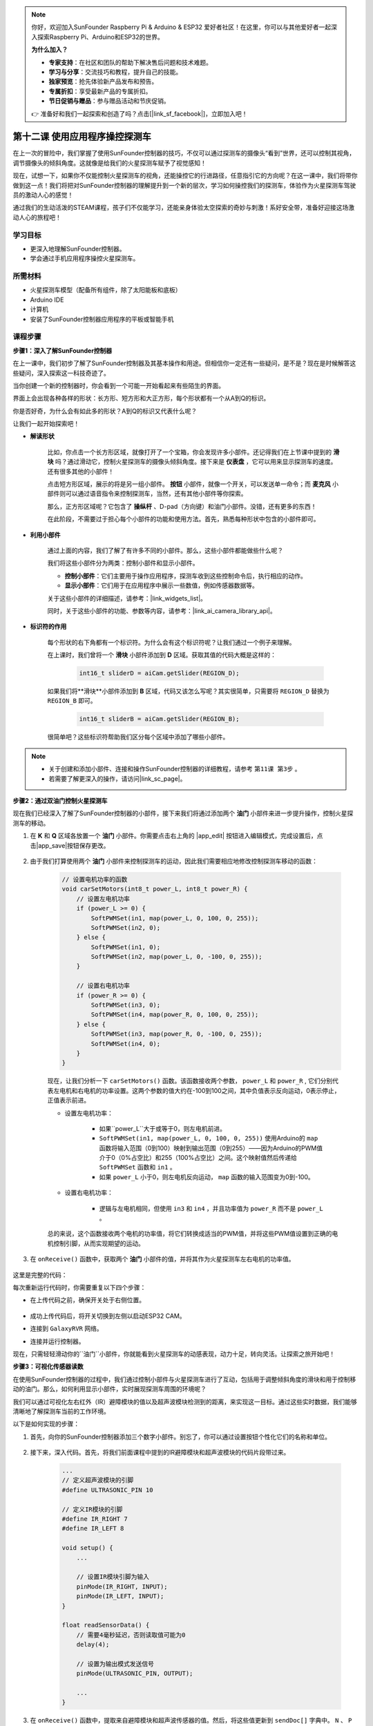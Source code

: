 .. note::

    你好，欢迎加入SunFounder Raspberry Pi & Arduino & ESP32 爱好者社区！在这里，你可以与其他爱好者一起深入探索Raspberry Pi、Arduino和ESP32的世界。

    **为什么加入？**

    - **专家支持**：在社区和团队的帮助下解决售后问题和技术难题。
    - **学习与分享**：交流技巧和教程，提升自己的技能。
    - **独家预览**：抢先体验新产品发布和预告。
    - **专属折扣**：享受最新产品的专属折扣。
    - **节日促销与赠品**：参与赠品活动和节庆促销。

    👉 准备好和我们一起探索和创造了吗？点击[|link_sf_facebook|]，立即加入吧！

第十二课 使用应用程序操控探测车
===========================================

在上一次的冒险中，我们掌握了使用SunFounder控制器的技巧，不仅可以通过探测车的摄像头“看到”世界，还可以控制其视角，调节摄像头的倾斜角度。这就像是给我们的火星探测车赋予了视觉感知！

现在，试想一下，如果你不仅能控制火星探测车的视角，还能操控它的行进路径，任意指引它的方向呢？在这一课中，我们将带你做到这一点！我们将把对SunFounder控制器的理解提升到一个新的层次，学习如何操控我们的探测车，体验作为火星探测车驾驶员的激动人心的感觉！

通过我们的生动活泼的STEAM课程，孩子们不仅能学习，还能亲身体验太空探索的奇妙与刺激！系好安全带，准备好迎接这场激动人心的旅程吧！

.. raw:: html

    <video width="600" loop autoplay muted>
        <source src="_static/video/camera_app.mp4" type="video/mp4">
        Your browser does not support the video tag.
    </video>

学习目标
-----------------------

* 更深入地理解SunFounder控制器。
* 学会通过手机应用程序操控火星探测车。


所需材料
------------------------

* 火星探测车模型（配备所有组件，除了太阳能板和底板）
* Arduino IDE
* 计算机
* 安装了SunFounder控制器应用程序的平板或智能手机

课程步骤
----------------------

**步骤1：深入了解SunFounder控制器**

在上一课中，我们初步了解了SunFounder控制器及其基本操作和用途。但相信你一定还有一些疑问，是不是？现在是时候解答这些疑问，深入探索这一科技奇迹了。

当你创建一个新的控制器时，你会看到一个可能一开始看起来有些陌生的界面。

.. image:: img/app/app_blank.png

界面上会出现各种各样的形状：长方形、短方形和大正方形，每个形状都有一个从A到Q的标识。

你是否好奇，为什么会有如此多的形状？A到Q的标识又代表什么呢？

让我们一起开始探索吧！

* **解读形状**

    比如，你点击一个长方形区域，就像打开了一个宝箱，你会发现许多小部件。还记得我们在上节课中提到的 **滑块** 吗？通过滑动它，控制火星探测车的摄像头倾斜角度。接下来是 **仪表盘** ，它可以用来显示探测车的速度。还有很多其他的小部件！

    .. image:: img/app/app_long.png

    点击短方形区域，展示的将是另一组小部件。 **按钮** 小部件，就像一个开关，可以发送单一命令；而 **麦克风** 小部件则可以通过语音指令来控制探测车，当然，还有其他小部件等你探索。

    .. image:: img/app/app_short.png

    那么，正方形区域呢？它包含了 **操纵杆** 、D-pad（方向键）和油门小部件。没错，还有更多的东西！

    .. image:: img/app/app_square.png

    在此阶段，不需要过于担心每个小部件的功能和使用方法。首先，熟悉每种形状中包含的小部件即可。

* **利用小部件**

    通过上面的内容，我们了解了有许多不同的小部件。那么，这些小部件都能做些什么呢？

    我们将这些小部件分为两类：控制小部件和显示小部件。

    * **控制小部件**：它们主要用于操作应用程序，探测车收到这些控制命令后，执行相应的动作。
    * **显示小部件**：它们用于在应用程序中展示一些数值，例如传感器数据等。

    关于这些小部件的详细描述，请参考：|link_widgets_list|。

    同时，关于这些小部件的功能、参数等内容，请参考：|link_ai_camera_library_api|。

* **标识符的作用**

    每个形状的右下角都有一个标识符。为什么会有这个标识符呢？让我们通过一个例子来理解。

    在上课时，我们曾将一个 **滑块** 小部件添加到 **D** 区域。获取其值的代码大概是这样的：

        .. code-block:: arduino

            int16_t sliderD = aiCam.getSlider(REGION_D);

    如果我们将**滑块**小部件添加到 **B** 区域，代码又该怎么写呢？其实很简单，只需要将 ``REGION_D`` 替换为 ``REGION_B`` 即可。

        .. code-block:: arduino

            int16_t sliderB = aiCam.getSlider(REGION_B);

    很简单吧？这些标识符帮助我们区分每个区域中添加了哪些小部件。

.. note::
    * 关于创建和添加小部件、连接和操作SunFounder控制器的详细教程，请参考 ``第11课 第3步`` 。
    * 若需要了解更深入的操作，请访问|link_sc_page|。

**步骤2：通过双油门控制火星探测车**

现在我们已经深入了解了SunFounder控制器的小部件，接下来我们将通过添加两个 **油门** 小部件来进一步提升操作，控制火星探测车的移动。

#. 在 **K** 和 **Q** 区域各放置一个 **油门** 小部件。你需要点击右上角的 |app_edit| 按钮进入编辑模式，完成设置后，点击|app_save|按钮保存更改。

    .. image:: img/app/app_throttle.png

#. 由于我们打算使用两个 **油门** 小部件来控制探测车的运动，因此我们需要相应地修改控制探测车移动的函数：

    .. code-block:: arduino

        // 设置电机功率的函数
        void carSetMotors(int8_t power_L, int8_t power_R) {
            // 设置左电机功率
            if (power_L >= 0) {
                SoftPWMSet(in1, map(power_L, 0, 100, 0, 255));
                SoftPWMSet(in2, 0);
            } else {
                SoftPWMSet(in1, 0);
                SoftPWMSet(in2, map(power_L, 0, -100, 0, 255));
            }

            // 设置右电机功率
            if (power_R >= 0) {
                SoftPWMSet(in3, 0);
                SoftPWMSet(in4, map(power_R, 0, 100, 0, 255));
            } else {
                SoftPWMSet(in3, map(power_R, 0, -100, 0, 255));
                SoftPWMSet(in4, 0);
            }
        }

    现在，让我们分析一下 ``carSetMotors()`` 函数。该函数接收两个参数， ``power_L`` 和 ``power_R`` , 它们分别代表左电机和右电机的功率设置。这两个参数的值大约在-100到100之间，其中负值表示反向运动，0表示停止，正值表示前进。

    * 设置左电机功率：

        * 如果``power_L``大于或等于0，则左电机前进。

        * ``SoftPWMSet(in1, map(power_L, 0, 100, 0, 255))`` 使用Arduino的 ``map`` 函数将输入范围（0到100）映射到输出范围（0到255）——因为Arduino的PWM值介于0（0%占空比）和255（100%占空比）之间。这个映射值然后传递给 ``SoftPWMSet`` 函数和 ``in1`` 。

        * 如果 ``power_L`` 小于0，则左电机反向运动， ``map`` 函数的输入范围变为0到-100。

    * 设置右电机功率：

        * 逻辑与左电机相同，但使用 ``in3`` 和 ``in4`` ，并且功率值为 ``power_R`` 而不是 ``power_L`` 。

    总的来说，这个函数接收两个电机的功率值，将它们转换成适当的PWM值，并将这些PWM值设置到正确的电机控制引脚，从而实现期望的运动。

#. 在 ``onReceive()`` 函数中，获取两个 **油门** 小部件的值，并将其作为火星探测车左右电机的功率值。

    .. code-block:: arduino
        :emphasize-lines: 9,10,13

        void onReceive() {
            // 获取D区域滑块的值
            int16_t sliderD = aiCam.getSlider(REGION_D);

            // 将伺服电机移动到滑块指示的角度
            myServo.write(int(sliderD));

            // 获取左右电机的油门值
            int throttle_L = aiCam.getThrottle(REGION_K);
            int throttle_R = aiCam.getThrottle(REGION_Q);

            // 设置电机功率
            carSetMotors(throttle_L, throttle_R);
        }

这里是完整的代码：

.. raw:: html

    <iframe src=https://create.arduino.cc/editor/sunfounder01/c70d2598-a1f9-465a-83bb-4ebd38eb74fa/preview?embed style="height:510px;width:100%;margin:10px 0" frameborder=0></iframe>

每次重新运行代码时，你需要重复以下四个步骤：

* 在上传代码之前，确保开关处于右侧位置。

    .. image:: img/camera_upload.png

* 成功上传代码后，将开关切换到左侧以启动ESP32 CAM。
* 连接到 ``GalaxyRVR`` 网络。
* 连接并运行控制器。

现在，只需轻轻滑动你的``油门``小部件，你就能看到火星探测车的动感表现，动力十足，转向灵活。让探索之旅开始吧！

**步骤3：可视化传感器读数**

在使用SunFounder控制器的过程中，我们通过控制小部件与火星探测车进行了互动，包括用于调整倾斜角度的滑块和用于控制移动的油门。那么，如何利用显示小部件，实时展现探测车周围的环境呢？

我们可以通过可视化左右红外（IR）避障模块的值以及超声波模块检测到的距离，来实现这一目标。通过这些实时数据，我们能够清晰地了解探测车当前的工作环境。

以下是如何实现的步骤：

#. 首先，向你的SunFounder控制器添加三个数字小部件。别忘了，你可以通过设置按钮个性化它们的名称和单位。

    .. image:: img/app/app_show.png

#. 接下来，深入代码。首先，将我们前面课程中提到的IR避障模块和超声波模块的代码片段带过来。

    .. code-block:: arduino

        ...
        // 定义超声波模块的引脚
        #define ULTRASONIC_PIN 10

        // 定义IR模块的引脚
        #define IR_RIGHT 7
        #define IR_LEFT 8

        void setup() {
            ...

            // 设置IR模块引脚为输入
            pinMode(IR_RIGHT, INPUT);
            pinMode(IR_LEFT, INPUT);
        }

        float readSensorData() {
            // 需要4毫秒延迟，否则读取值可能为0
            delay(4);

            // 设置为输出模式发送信号
            pinMode(ULTRASONIC_PIN, OUTPUT);

            ...
        }

#. 在 ``onReceive()`` 函数中，提取来自避障模块和超声波传感器的值。然后，将这些值更新到 ``sendDoc[]`` 字典中。 ``N`` 、 ``P`` 和 ``O`` 键分别对应你添加的三个数字小部件的区域代码。

    .. code-block:: arduino

        // 接收到控制器数据时执行的函数
        void onReceive() {

            ...

            // 读取IR传感器的值
            int leftValue = digitalRead(IR_LEFT);
            int rightValue = digitalRead(IR_RIGHT);
            aiCam.sendDoc["N"] = leftValue;
            aiCam.sendDoc["P"] = rightValue;
            
            // 超声波传感器读取
            float distance = readSensorData();
            aiCam.sendDoc["O"] = distance;
        }

这里是完整的代码：

.. raw:: html

    <iframe src=https://create.arduino.cc/editor/sunfounder01/6c867007-a0e8-4f85-980d-ec1cd1a70969/preview?embed style="height:510px;width:100%;margin:10px 0" frameborder=0></iframe>

上传代码成功后，启动你的SunFounder控制器。你将看到避障模块的实时值和超声波传感器探测到的距离，这些数据将清晰地展示探测车周围的环境。

.. image:: img/app/app_show_ir_ultrasonic.png

完成这个步骤后，你已经成功掌握了显示小部件的使用。可以随意尝试不同的小部件，展示你感兴趣的信息。祝你探索愉快！

**步骤4：总结与展望**

在本课中，我们更深入地理解了SunFounder控制器，掌握了如何利用其小部件不仅操控火星探测车，还能实时监控其周围的环境数据。

现在，给你一个挑战：

如何在你的SunFounder控制器中添加一些开关小部件？当这些开关激活时，火星探测车可以在避障模式和跟随模式之间切换。或者，试试使用开关控制灯条——开关开关、关闭，甚至改变其颜色？

你有信心挑战吗？

我们期待看到你成功完成这个挑战！
